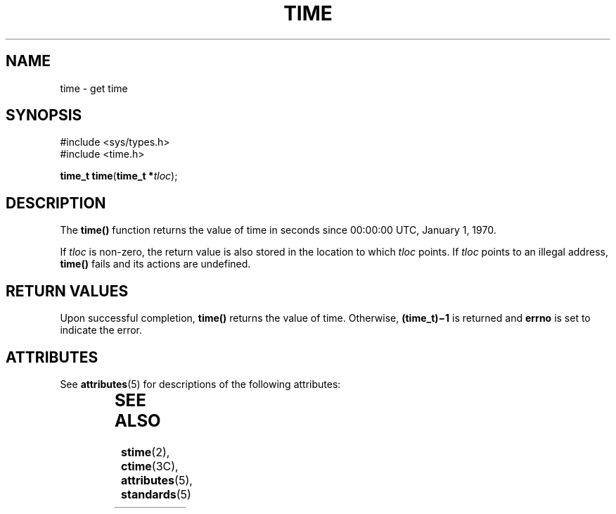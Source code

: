 '\" te
.\"  Copyright 1989 AT&T  Copyright (c) 1997, Sun Microsystems, Inc.  All Rights Reserved
.\" The contents of this file are subject to the terms of the Common Development and Distribution License (the "License").  You may not use this file except in compliance with the License.
.\" You can obtain a copy of the license at usr/src/OPENSOLARIS.LICENSE or http://www.opensolaris.org/os/licensing.  See the License for the specific language governing permissions and limitations under the License.
.\" When distributing Covered Code, include this CDDL HEADER in each file and include the License file at usr/src/OPENSOLARIS.LICENSE.  If applicable, add the following below this CDDL HEADER, with the fields enclosed by brackets "[]" replaced with your own identifying information: Portions Copyright [yyyy] [name of copyright owner]
.TH TIME 2 "Dec 28, 1996"
.SH NAME
time \- get time
.SH SYNOPSIS
.LP
.nf
#include <sys/types.h>
#include <time.h>

\fBtime_t\fR \fBtime\fR(\fBtime_t *\fR\fItloc\fR);
.fi

.SH DESCRIPTION
.sp
.LP
The \fBtime()\fR function returns the value of time in seconds since 00:00:00
UTC, January 1, 1970.
.sp
.LP
If \fItloc\fR is non-zero, the return value is also stored in the location to
which \fItloc\fR points. If \fItloc\fR points to an illegal address,
\fBtime()\fR fails and its actions are undefined.
.SH RETURN VALUES
.sp
.LP
Upon successful completion, \fBtime()\fR returns the value of time. Otherwise,
\fB(time_t)\(mi1\fR is returned and \fBerrno\fR is set to indicate the error.
.SH ATTRIBUTES
.sp
.LP
See \fBattributes\fR(5) for descriptions of the following attributes:
.sp

.sp
.TS
box;
c | c
l | l .
ATTRIBUTE TYPE	ATTRIBUTE VALUE
_
Interface Stability	Standard
_
MT-Level	Async-Signal-Safe
.TE

.SH SEE ALSO
.sp
.LP
\fBstime\fR(2), \fBctime\fR(3C), \fBattributes\fR(5), \fBstandards\fR(5)
